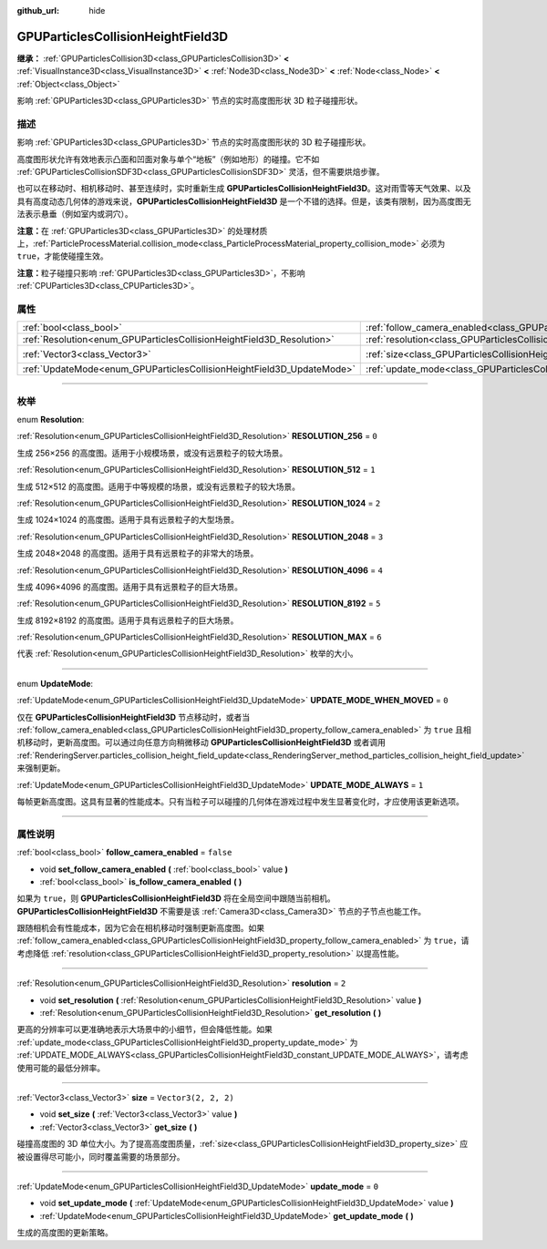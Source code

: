 :github_url: hide

.. DO NOT EDIT THIS FILE!!!
.. Generated automatically from Godot engine sources.
.. Generator: https://github.com/godotengine/godot/tree/master/doc/tools/make_rst.py.
.. XML source: https://github.com/godotengine/godot/tree/master/doc/classes/GPUParticlesCollisionHeightField3D.xml.

.. _class_GPUParticlesCollisionHeightField3D:

GPUParticlesCollisionHeightField3D
==================================

**继承：** :ref:`GPUParticlesCollision3D<class_GPUParticlesCollision3D>` **<** :ref:`VisualInstance3D<class_VisualInstance3D>` **<** :ref:`Node3D<class_Node3D>` **<** :ref:`Node<class_Node>` **<** :ref:`Object<class_Object>`

影响 :ref:`GPUParticles3D<class_GPUParticles3D>` 节点的实时高度图形状 3D 粒子碰撞形状。

.. rst-class:: classref-introduction-group

描述
----

影响 :ref:`GPUParticles3D<class_GPUParticles3D>` 节点的实时高度图形状的 3D 粒子碰撞形状。

高度图形状允许有效地表示凸面和凹面对象与单个“地板”（例如地形）的碰撞。它不如 :ref:`GPUParticlesCollisionSDF3D<class_GPUParticlesCollisionSDF3D>` 灵活，但不需要烘焙步骤。

也可以在移动时、相机移动时、甚至连续时，实时重新生成 **GPUParticlesCollisionHeightField3D**\ 。这对雨雪等天气效果、以及具有高度动态几何体的游戏来说，\ **GPUParticlesCollisionHeightField3D** 是一个不错的选择。但是，该类有限制，因为高度图无法表示悬垂（例如室内或洞穴）。

\ **注意：**\ 在 :ref:`GPUParticles3D<class_GPUParticles3D>` 的处理材质上，\ :ref:`ParticleProcessMaterial.collision_mode<class_ParticleProcessMaterial_property_collision_mode>` 必须为 ``true``\ ，才能使碰撞生效。

\ **注意：**\ 粒子碰撞只影响 :ref:`GPUParticles3D<class_GPUParticles3D>`\ ，不影响 :ref:`CPUParticles3D<class_CPUParticles3D>`\ 。

.. rst-class:: classref-reftable-group

属性
----

.. table::
   :widths: auto

   +-----------------------------------------------------------------------+-------------------------------------------------------------------------------------------------------+----------------------+
   | :ref:`bool<class_bool>`                                               | :ref:`follow_camera_enabled<class_GPUParticlesCollisionHeightField3D_property_follow_camera_enabled>` | ``false``            |
   +-----------------------------------------------------------------------+-------------------------------------------------------------------------------------------------------+----------------------+
   | :ref:`Resolution<enum_GPUParticlesCollisionHeightField3D_Resolution>` | :ref:`resolution<class_GPUParticlesCollisionHeightField3D_property_resolution>`                       | ``2``                |
   +-----------------------------------------------------------------------+-------------------------------------------------------------------------------------------------------+----------------------+
   | :ref:`Vector3<class_Vector3>`                                         | :ref:`size<class_GPUParticlesCollisionHeightField3D_property_size>`                                   | ``Vector3(2, 2, 2)`` |
   +-----------------------------------------------------------------------+-------------------------------------------------------------------------------------------------------+----------------------+
   | :ref:`UpdateMode<enum_GPUParticlesCollisionHeightField3D_UpdateMode>` | :ref:`update_mode<class_GPUParticlesCollisionHeightField3D_property_update_mode>`                     | ``0``                |
   +-----------------------------------------------------------------------+-------------------------------------------------------------------------------------------------------+----------------------+

.. rst-class:: classref-section-separator

----

.. rst-class:: classref-descriptions-group

枚举
----

.. _enum_GPUParticlesCollisionHeightField3D_Resolution:

.. rst-class:: classref-enumeration

enum **Resolution**:

.. _class_GPUParticlesCollisionHeightField3D_constant_RESOLUTION_256:

.. rst-class:: classref-enumeration-constant

:ref:`Resolution<enum_GPUParticlesCollisionHeightField3D_Resolution>` **RESOLUTION_256** = ``0``

生成 256×256 的高度图。适用于小规模场景，或没有远景粒子的较大场景。

.. _class_GPUParticlesCollisionHeightField3D_constant_RESOLUTION_512:

.. rst-class:: classref-enumeration-constant

:ref:`Resolution<enum_GPUParticlesCollisionHeightField3D_Resolution>` **RESOLUTION_512** = ``1``

生成 512×512 的高度图。适用于中等规模的场景，或没有远景粒子的较大场景。

.. _class_GPUParticlesCollisionHeightField3D_constant_RESOLUTION_1024:

.. rst-class:: classref-enumeration-constant

:ref:`Resolution<enum_GPUParticlesCollisionHeightField3D_Resolution>` **RESOLUTION_1024** = ``2``

生成 1024×1024 的高度图。适用于具有远景粒子的大型场景。

.. _class_GPUParticlesCollisionHeightField3D_constant_RESOLUTION_2048:

.. rst-class:: classref-enumeration-constant

:ref:`Resolution<enum_GPUParticlesCollisionHeightField3D_Resolution>` **RESOLUTION_2048** = ``3``

生成 2048×2048 的高度图。适用于具有远景粒子的非常大的场景。

.. _class_GPUParticlesCollisionHeightField3D_constant_RESOLUTION_4096:

.. rst-class:: classref-enumeration-constant

:ref:`Resolution<enum_GPUParticlesCollisionHeightField3D_Resolution>` **RESOLUTION_4096** = ``4``

生成 4096×4096 的高度图。适用于具有远景粒子的巨大场景。

.. _class_GPUParticlesCollisionHeightField3D_constant_RESOLUTION_8192:

.. rst-class:: classref-enumeration-constant

:ref:`Resolution<enum_GPUParticlesCollisionHeightField3D_Resolution>` **RESOLUTION_8192** = ``5``

生成 8192×8192 的高度图。适用于具有远景粒子的巨大场景。

.. _class_GPUParticlesCollisionHeightField3D_constant_RESOLUTION_MAX:

.. rst-class:: classref-enumeration-constant

:ref:`Resolution<enum_GPUParticlesCollisionHeightField3D_Resolution>` **RESOLUTION_MAX** = ``6``

代表 :ref:`Resolution<enum_GPUParticlesCollisionHeightField3D_Resolution>` 枚举的大小。

.. rst-class:: classref-item-separator

----

.. _enum_GPUParticlesCollisionHeightField3D_UpdateMode:

.. rst-class:: classref-enumeration

enum **UpdateMode**:

.. _class_GPUParticlesCollisionHeightField3D_constant_UPDATE_MODE_WHEN_MOVED:

.. rst-class:: classref-enumeration-constant

:ref:`UpdateMode<enum_GPUParticlesCollisionHeightField3D_UpdateMode>` **UPDATE_MODE_WHEN_MOVED** = ``0``

仅在 **GPUParticlesCollisionHeightField3D** 节点移动时，或者当 :ref:`follow_camera_enabled<class_GPUParticlesCollisionHeightField3D_property_follow_camera_enabled>` 为 ``true`` 且相机移动时，更新高度图。可以通过向任意方向稍微移动 **GPUParticlesCollisionHeightField3D** 或者调用 :ref:`RenderingServer.particles_collision_height_field_update<class_RenderingServer_method_particles_collision_height_field_update>` 来强制更新。

.. _class_GPUParticlesCollisionHeightField3D_constant_UPDATE_MODE_ALWAYS:

.. rst-class:: classref-enumeration-constant

:ref:`UpdateMode<enum_GPUParticlesCollisionHeightField3D_UpdateMode>` **UPDATE_MODE_ALWAYS** = ``1``

每帧更新高度图。这具有显著的性能成本。只有当粒子可以碰撞的几何体在游戏过程中发生显著变化时，才应使用该更新选项。

.. rst-class:: classref-section-separator

----

.. rst-class:: classref-descriptions-group

属性说明
--------

.. _class_GPUParticlesCollisionHeightField3D_property_follow_camera_enabled:

.. rst-class:: classref-property

:ref:`bool<class_bool>` **follow_camera_enabled** = ``false``

.. rst-class:: classref-property-setget

- void **set_follow_camera_enabled** **(** :ref:`bool<class_bool>` value **)**
- :ref:`bool<class_bool>` **is_follow_camera_enabled** **(** **)**

如果为 ``true``\ ，则 **GPUParticlesCollisionHeightField3D** 将在全局空间中跟随当前相机。\ **GPUParticlesCollisionHeightField3D** 不需要是该 :ref:`Camera3D<class_Camera3D>` 节点的子节点也能工作。

跟随相机会有性能成本，因为它会在相机移动时强制更新高度图。如果 :ref:`follow_camera_enabled<class_GPUParticlesCollisionHeightField3D_property_follow_camera_enabled>` 为 ``true``\ ，请考虑降低 :ref:`resolution<class_GPUParticlesCollisionHeightField3D_property_resolution>` 以提高性能。

.. rst-class:: classref-item-separator

----

.. _class_GPUParticlesCollisionHeightField3D_property_resolution:

.. rst-class:: classref-property

:ref:`Resolution<enum_GPUParticlesCollisionHeightField3D_Resolution>` **resolution** = ``2``

.. rst-class:: classref-property-setget

- void **set_resolution** **(** :ref:`Resolution<enum_GPUParticlesCollisionHeightField3D_Resolution>` value **)**
- :ref:`Resolution<enum_GPUParticlesCollisionHeightField3D_Resolution>` **get_resolution** **(** **)**

更高的分辨率可以更准确地表示大场景中的小细节，但会降低性能。如果 :ref:`update_mode<class_GPUParticlesCollisionHeightField3D_property_update_mode>` 为 :ref:`UPDATE_MODE_ALWAYS<class_GPUParticlesCollisionHeightField3D_constant_UPDATE_MODE_ALWAYS>`\ ，请考虑使用可能的最低分辨率。

.. rst-class:: classref-item-separator

----

.. _class_GPUParticlesCollisionHeightField3D_property_size:

.. rst-class:: classref-property

:ref:`Vector3<class_Vector3>` **size** = ``Vector3(2, 2, 2)``

.. rst-class:: classref-property-setget

- void **set_size** **(** :ref:`Vector3<class_Vector3>` value **)**
- :ref:`Vector3<class_Vector3>` **get_size** **(** **)**

碰撞高度图的 3D 单位大小。为了提高高度图质量，\ :ref:`size<class_GPUParticlesCollisionHeightField3D_property_size>` 应被设置得尽可能小，同时覆盖需要的场景部分。

.. rst-class:: classref-item-separator

----

.. _class_GPUParticlesCollisionHeightField3D_property_update_mode:

.. rst-class:: classref-property

:ref:`UpdateMode<enum_GPUParticlesCollisionHeightField3D_UpdateMode>` **update_mode** = ``0``

.. rst-class:: classref-property-setget

- void **set_update_mode** **(** :ref:`UpdateMode<enum_GPUParticlesCollisionHeightField3D_UpdateMode>` value **)**
- :ref:`UpdateMode<enum_GPUParticlesCollisionHeightField3D_UpdateMode>` **get_update_mode** **(** **)**

生成的高度图的更新策略。

.. |virtual| replace:: :abbr:`virtual (本方法通常需要用户覆盖才能生效。)`
.. |const| replace:: :abbr:`const (本方法没有副作用。不会修改该实例的任何成员变量。)`
.. |vararg| replace:: :abbr:`vararg (本方法除了在此处描述的参数外，还能够继续接受任意数量的参数。)`
.. |constructor| replace:: :abbr:`constructor (本方法用于构造某个类型。)`
.. |static| replace:: :abbr:`static (调用本方法无需实例，所以可以直接使用类名调用。)`
.. |operator| replace:: :abbr:`operator (本方法描述的是使用本类型作为左操作数的有效操作符。)`
.. |bitfield| replace:: :abbr:`BitField (这个值是由下列标志构成的位掩码整数。)`
